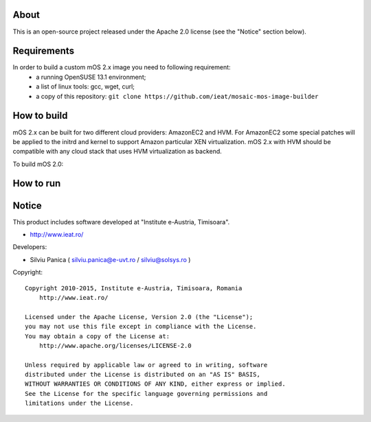 About
=====

This is an open-source project released under the Apache 2.0 license (see the "Notice" section below).

Requirements
============

In order to build a custom mOS 2.x image you need to following requirement:
 * a running OpenSUSE 13.1 environment;
 * a list of linux tools: gcc, wget, curl;
 * a copy of this repository: ``git clone https://github.com/ieat/mosaic-mos-image-builder``

How to build
============
mOS 2.x can be built for two different cloud providers: AmazonEC2 and HVM. 
For AmazonEC2 some special patches will be applied to the initrd and kernel to support Amazon particular XEN virtualization.
mOS 2.x with HVM should be compatible with any cloud stack that uses HVM virtualization as backend.

To build mOS 2.0:

.. code:: bash
	cd bin/
	./build-mos-image.sh [ec2|HVM] mos_image_name mos_image_version mos_image_build_number mos_image_size_MB

How to run
==========


Notice
======

This product includes software developed at "Institute e-Austria, Timisoara".

* http://www.ieat.ro/

Developers:

* Silviu Panica ( silviu.panica@e-uvt.ro / silviu@solsys.ro )

Copyright: ::

   Copyright 2010-2015, Institute e-Austria, Timisoara, Romania
       http://www.ieat.ro/

   Licensed under the Apache License, Version 2.0 (the "License");
   you may not use this file except in compliance with the License.
   You may obtain a copy of the License at:
       http://www.apache.org/licenses/LICENSE-2.0

   Unless required by applicable law or agreed to in writing, software
   distributed under the License is distributed on an "AS IS" BASIS,
   WITHOUT WARRANTIES OR CONDITIONS OF ANY KIND, either express or implied.
   See the License for the specific language governing permissions and
   limitations under the License.

